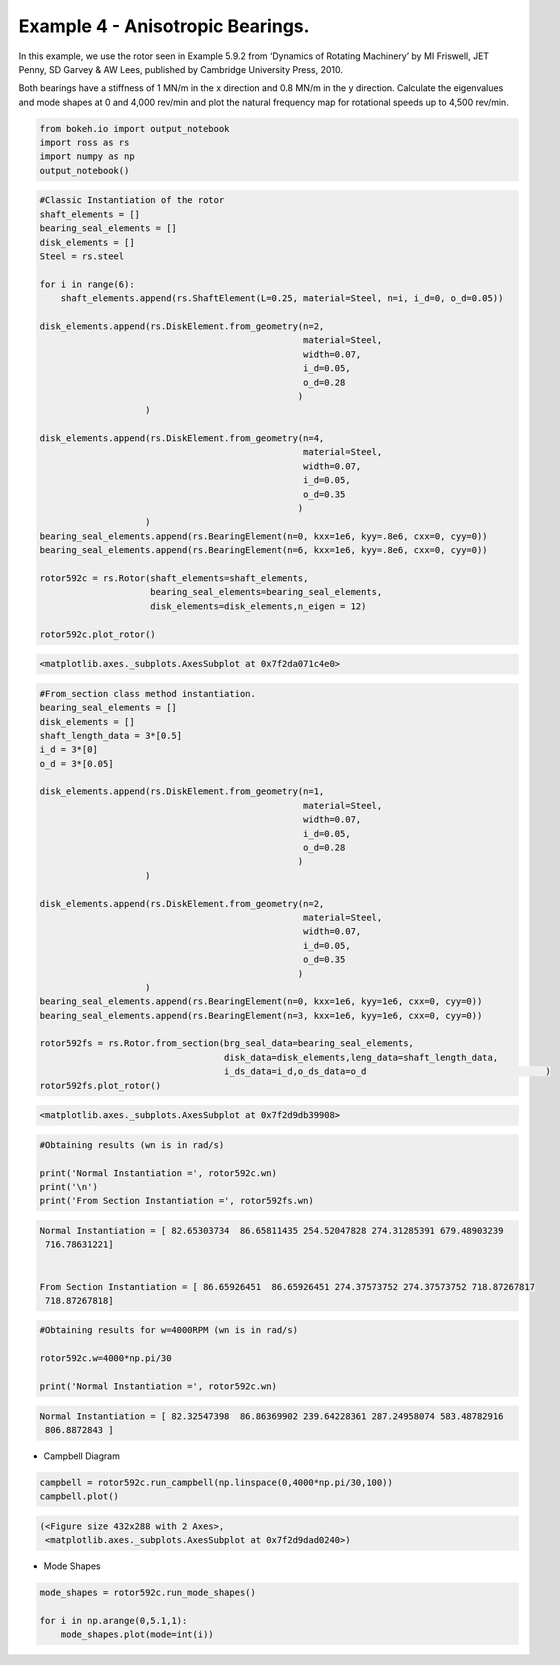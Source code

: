 
Example 4 - Anisotropic Bearings.
=================================

In this example, we use the rotor seen in Example 5.9.2 from ‘Dynamics
of Rotating Machinery’ by MI Friswell, JET Penny, SD Garvey & AW Lees,
published by Cambridge University Press, 2010.

Both bearings have a stiffness of 1 MN/m in the x direction and 0.8 MN/m
in the y direction. Calculate the eigenvalues and mode shapes at 0 and
4,000 rev/min and plot the natural frequency map for rotational speeds
up to 4,500 rev/min.

.. code:: ipython3

    from bokeh.io import output_notebook
    import ross as rs
    import numpy as np
    output_notebook()



.. raw:: html

    
        <div class="bk-root">
            <a href="https://bokeh.pydata.org" target="_blank" class="bk-logo bk-logo-small bk-logo-notebook"></a>
            <span id="1001">Loading BokehJS ...</span>
        </div>




.. code:: ipython3

    #Classic Instantiation of the rotor
    shaft_elements = []
    bearing_seal_elements = []
    disk_elements = []
    Steel = rs.steel
    
    for i in range(6):
        shaft_elements.append(rs.ShaftElement(L=0.25, material=Steel, n=i, i_d=0, o_d=0.05))
        
    disk_elements.append(rs.DiskElement.from_geometry(n=2,
                                                      material=Steel, 
                                                      width=0.07,
                                                      i_d=0.05, 
                                                      o_d=0.28
                                                     )
                        )
    
    disk_elements.append(rs.DiskElement.from_geometry(n=4,
                                                      material=Steel, 
                                                      width=0.07,
                                                      i_d=0.05, 
                                                      o_d=0.35
                                                     )
                        )
    bearing_seal_elements.append(rs.BearingElement(n=0, kxx=1e6, kyy=.8e6, cxx=0, cyy=0))
    bearing_seal_elements.append(rs.BearingElement(n=6, kxx=1e6, kyy=.8e6, cxx=0, cyy=0))
    
    rotor592c = rs.Rotor(shaft_elements=shaft_elements,
                         bearing_seal_elements=bearing_seal_elements,
                         disk_elements=disk_elements,n_eigen = 12)
    
    rotor592c.plot_rotor()




.. code-block:: text

    <matplotlib.axes._subplots.AxesSubplot at 0x7f2da071c4e0>




.. image:: example_05_09_02_files/example_05_09_02_2_1.png


.. code:: ipython3

    #From_section class method instantiation.
    bearing_seal_elements = []
    disk_elements = []
    shaft_length_data = 3*[0.5]
    i_d = 3*[0]
    o_d = 3*[0.05]
    
    disk_elements.append(rs.DiskElement.from_geometry(n=1,
                                                      material=Steel, 
                                                      width=0.07,
                                                      i_d=0.05, 
                                                      o_d=0.28
                                                     )
                        )
    
    disk_elements.append(rs.DiskElement.from_geometry(n=2,
                                                      material=Steel, 
                                                      width=0.07,
                                                      i_d=0.05, 
                                                      o_d=0.35
                                                     )
                        )
    bearing_seal_elements.append(rs.BearingElement(n=0, kxx=1e6, kyy=1e6, cxx=0, cyy=0))
    bearing_seal_elements.append(rs.BearingElement(n=3, kxx=1e6, kyy=1e6, cxx=0, cyy=0))
    
    rotor592fs = rs.Rotor.from_section(brg_seal_data=bearing_seal_elements,
                                       disk_data=disk_elements,leng_data=shaft_length_data,
                                       i_ds_data=i_d,o_ds_data=o_d                                  )
    rotor592fs.plot_rotor()





.. code-block:: text

    <matplotlib.axes._subplots.AxesSubplot at 0x7f2d9db39908>




.. image:: example_05_09_02_files/example_05_09_02_3_1.png


.. code:: ipython3

    #Obtaining results (wn is in rad/s)
    
    print('Normal Instantiation =', rotor592c.wn)
    print('\n')
    print('From Section Instantiation =', rotor592fs.wn)


.. code-block:: text

    Normal Instantiation = [ 82.65303734  86.65811435 254.52047828 274.31285391 679.48903239
     716.78631221]
    
    
    From Section Instantiation = [ 86.65926451  86.65926451 274.37573752 274.37573752 718.87267817
     718.87267818]


.. code:: ipython3

    #Obtaining results for w=4000RPM (wn is in rad/s)
    
    rotor592c.w=4000*np.pi/30
    
    print('Normal Instantiation =', rotor592c.wn)


.. code-block:: text

    Normal Instantiation = [ 82.32547398  86.86369902 239.64228361 287.24958074 583.48782916
     806.8872843 ]


-  Campbell Diagram

.. code:: ipython3

    campbell = rotor592c.run_campbell(np.linspace(0,4000*np.pi/30,100))
    campbell.plot()





.. code-block:: text

    (<Figure size 432x288 with 2 Axes>,
     <matplotlib.axes._subplots.AxesSubplot at 0x7f2d9dad0240>)




.. image:: example_05_09_02_files/example_05_09_02_7_1.png


-  Mode Shapes

.. code:: ipython3

    mode_shapes = rotor592c.run_mode_shapes()
    
    for i in np.arange(0,5.1,1):
        mode_shapes.plot(mode=int(i))



.. image:: example_05_09_02_files/example_05_09_02_9_0.png



.. image:: example_05_09_02_files/example_05_09_02_9_1.png



.. image:: example_05_09_02_files/example_05_09_02_9_2.png



.. image:: example_05_09_02_files/example_05_09_02_9_3.png



.. image:: example_05_09_02_files/example_05_09_02_9_4.png



.. image:: example_05_09_02_files/example_05_09_02_9_5.png

